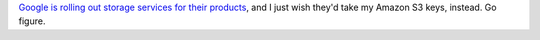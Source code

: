 `Google is rolling out storage services for their
products <http://www.forbes.com/feeds/ap/2007/08/10/ap4008938.html>`__,
and I just wish they'd take my Amazon S3 keys, instead. Go figure.
